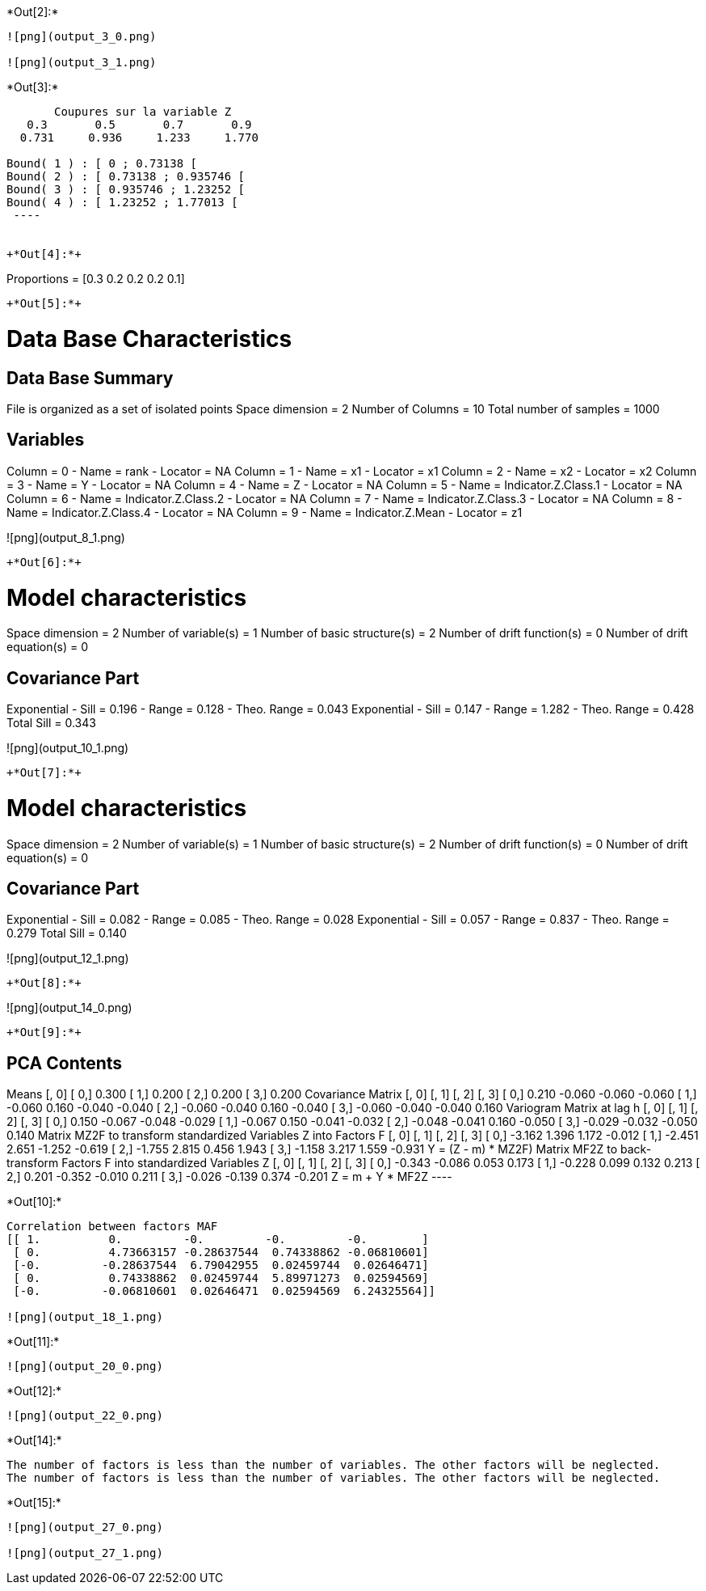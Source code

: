 +*Out[2]:*+
----
![png](output_3_0.png)

![png](output_3_1.png)
----


+*Out[3]:*+
----

       Coupures sur la variable Z       
   0.3       0.5       0.7       0.9    
  0.731     0.936     1.233     1.770    

Bound( 1 ) : [ 0 ; 0.73138 [
Bound( 2 ) : [ 0.73138 ; 0.935746 [
Bound( 3 ) : [ 0.935746 ; 1.23252 [
Bound( 4 ) : [ 1.23252 ; 1.77013 [
 ----


+*Out[4]:*+
----
Proportions =  [0.3 0.2 0.2 0.2 0.1]
----


+*Out[5]:*+
----

Data Base Characteristics
=========================

Data Base Summary
-----------------
File is organized as a set of isolated points
Space dimension              = 2
Number of Columns            = 10
Total number of samples      = 1000

Variables
---------
Column = 0 - Name = rank - Locator = NA
Column = 1 - Name = x1 - Locator = x1
Column = 2 - Name = x2 - Locator = x2
Column = 3 - Name = Y - Locator = NA
Column = 4 - Name = Z - Locator = NA
Column = 5 - Name = Indicator.Z.Class.1 - Locator = NA
Column = 6 - Name = Indicator.Z.Class.2 - Locator = NA
Column = 7 - Name = Indicator.Z.Class.3 - Locator = NA
Column = 8 - Name = Indicator.Z.Class.4 - Locator = NA
Column = 9 - Name = Indicator.Z.Mean - Locator = z1


![png](output_8_1.png)
----


+*Out[6]:*+
----

Model characteristics
=====================
Space dimension              = 2
Number of variable(s)        = 1
Number of basic structure(s) = 2
Number of drift function(s)  = 0
Number of drift equation(s)  = 0

Covariance Part
---------------
Exponential
- Sill         =      0.196
- Range        =      0.128
- Theo. Range  =      0.043
Exponential
- Sill         =      0.147
- Range        =      1.282
- Theo. Range  =      0.428
Total Sill     =      0.343
 
![png](output_10_1.png)
----


+*Out[7]:*+
----

Model characteristics
=====================
Space dimension              = 2
Number of variable(s)        = 1
Number of basic structure(s) = 2
Number of drift function(s)  = 0
Number of drift equation(s)  = 0

Covariance Part
---------------
Exponential
- Sill         =      0.082
- Range        =      0.085
- Theo. Range  =      0.028
Exponential
- Sill         =      0.057
- Range        =      0.837
- Theo. Range  =      0.279
Total Sill     =      0.140
 
![png](output_12_1.png)
----


+*Out[8]:*+
----
![png](output_14_0.png)
----


+*Out[9]:*+
----

PCA Contents
------------
Means
               [,  0]
     [  0,]     0.300
     [  1,]     0.200
     [  2,]     0.200
     [  3,]     0.200
Covariance Matrix
               [,  0]    [,  1]    [,  2]    [,  3]
     [  0,]     0.210    -0.060    -0.060    -0.060
     [  1,]    -0.060     0.160    -0.040    -0.040
     [  2,]    -0.060    -0.040     0.160    -0.040
     [  3,]    -0.060    -0.040    -0.040     0.160
Variogram Matrix at lag h
               [,  0]    [,  1]    [,  2]    [,  3]
     [  0,]     0.150    -0.067    -0.048    -0.029
     [  1,]    -0.067     0.150    -0.041    -0.032
     [  2,]    -0.048    -0.041     0.160    -0.050
     [  3,]    -0.029    -0.032    -0.050     0.140
Matrix MZ2F to transform standardized Variables Z into Factors F
               [,  0]    [,  1]    [,  2]    [,  3]
     [  0,]    -3.162     1.396     1.172    -0.012
     [  1,]    -2.451     2.651    -1.252    -0.619
     [  2,]    -1.755     2.815     0.456     1.943
     [  3,]    -1.158     3.217     1.559    -0.931
Y = (Z - m) * MZ2F)
Matrix MF2Z to back-transform Factors F into standardized Variables Z
               [,  0]    [,  1]    [,  2]    [,  3]
     [  0,]    -0.343    -0.086     0.053     0.173
     [  1,]    -0.228     0.099     0.132     0.213
     [  2,]     0.201    -0.352    -0.010     0.211
     [  3,]    -0.026    -0.139     0.374    -0.201
Z = m + Y * MF2Z
 ----


+*Out[10]:*+
----
Correlation between factors MAF
[[ 1.          0.         -0.         -0.         -0.        ]
 [ 0.          4.73663157 -0.28637544  0.74338862 -0.06810601]
 [-0.         -0.28637544  6.79042955  0.02459744  0.02646471]
 [ 0.          0.74338862  0.02459744  5.89971273  0.02594569]
 [-0.         -0.06810601  0.02646471  0.02594569  6.24325564]]

![png](output_18_1.png)
----


+*Out[11]:*+
----
![png](output_20_0.png)
----


+*Out[12]:*+
----
![png](output_22_0.png)
----


+*Out[14]:*+
----
The number of factors is less than the number of variables. The other factors will be neglected.
The number of factors is less than the number of variables. The other factors will be neglected.
----


+*Out[15]:*+
----
![png](output_27_0.png)

![png](output_27_1.png)
----
